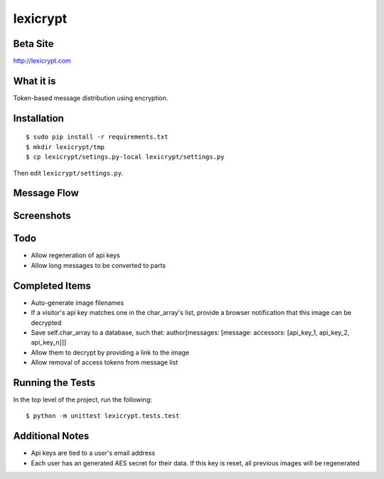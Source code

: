 =========
lexicrypt
=========


Beta Site
=========

http://lexicrypt.com


What it is
==========

Token-based message distribution using encryption.


Installation
============

::

    $ sudo pip install -r requirements.txt
    $ mkdir lexicrypt/tmp
    $ cp lexicrypt/setings.py-local lexicrypt/settings.py

Then edit ``lexicrypt/settings.py``.


Message Flow
============

.. image:: http://dl.dropbox.com/u/1913694/lexicrypt-flow.png


Screenshots
===========

.. image:: http://dl.dropbox.com/u/1913694/lexicrypt_sample_1.png

.. image:: http://dl.dropbox.com/u/1913694/lexicrypt_sample_2.png

.. image:: http://dl.dropbox.com/u/1913694/lexicrypt_sample_3.png

.. image:: http://dl.dropbox.com/u/1913694/lexicrypt_sample_4.png


Todo
====

* Allow regeneration of api keys
* Allow long messages to be converted to parts


Completed Items
===============

* Auto-generate image filenames
* If a visitor's api key matches one in the char_array's list, provide
  a browser notification that this image can be decrypted
* Save self.char_array to a database, such that: author[messages:
  [message: accessors: [api_key_1, api_key_2, api_key_n]]]
* Allow them to decrypt by providing a link to the image
* Allow removal of access tokens from message list


Running the Tests
=================

In the top level of the project, run the following::

    $ python -m unittest lexicrypt.tests.test


Additional Notes
================

* Api keys are tied to a user's email address
* Each user has an generated AES secret for their data. If this key is
  reset, all previous images will be regenerated
